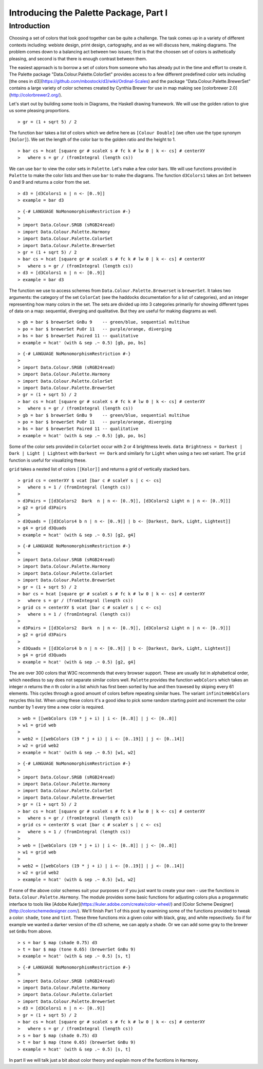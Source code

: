 .. role:: pkg(literal)
.. role:: hs(literal)
.. role:: mod(literal)
.. role:: repo(literal)

.. default-role:: hs

=======================================
Introducing the Palette Package, Part I
=======================================

Introduction
============
Choosing a set of colors that look good together can be quite a challenge. The task comes up in a variety of different contexts including: webiste design, print design, cartography, and as we will discuss here, making diagrams. The problem comes down to a balancing act between two issues; first is that the choosen set of colors is asthetically pleasing, and second is that there is enough contrast between them.

The easiest approach is to borrow a set of colors from someone who has already put in the time and effort to create it. The Palette package "Data.Colour.Palette.ColorSet" provides access to a few different predefined color sets including [the ones in d3](https://github.com/mbostock/d3/wiki/Ordinal-Scales) and the package "Data.Colour.Palette.BrewerSet" contains a large variety of color schemes created by Cynthia Brewer for use in map making see [colorbrewer 2.0](http://colorbrewer2.org/).

Let's start out by building some tools in Diagrams, the Haskell drawing framework. We will use the golden ration to give us some pleasing proportions.

.. class:: lhs

::

> gr = (1 + sqrt 5) / 2

The function `bar` takes a list of colors which we define here as `[Colour Double]` (we often use the type synonym `[Kolor]`). We set the length of the color bar to the golden ratio and the height to 1.

.. class:: lhs

::

> bar cs = hcat [square gr # scaleX s # fc k # lw 0 | k <- cs] # centerXY
>   where s = gr / (fromIntegral (length cs))

We can use `bar` to view the color sets in `Palette`. Let's make a few color bars. We will use functions provided in `Palette` to make the color lists and then use `bar` to make the diagrams. The function `d3Colors1` takes an `Int` between 0 and 9 and returns a color from the set.

.. class:: lhs

::

> d3 = [d3Colors1 n | n <- [0..9]]
> example = bar d3

.. class:: dia

::

> {-# LANGUAGE NoMonomorphismRestriction #-}
>
> import Data.Colour.SRGB (sRGB24read)
> import Data.Colour.Palette.Harmony
> import Data.Colour.Palette.ColorSet
> import Data.Colour.Palette.BrewerSet
> gr = (1 + sqrt 5) / 2
> bar cs = hcat [square gr # scaleX s # fc k # lw 0 | k <- cs] # centerXY
>   where s = gr / (fromIntegral (length cs))
> d3 = [d3Colors1 n | n <- [0..9]]
> example = bar d3

The function we use to access schemes from `Data.Colour.Palette.Brewerset` is `brewerSet`. It takes two arguments: the category of the set `ColorCat` (see the haddocks documentation for a list of categories), and an integer representing how many colors in the set. The sets are divided up into 3 categories primarily for showing different types of data on a map: sequential, diverging and qualitative. But they are useful for making diagrams as well.

.. class:: lhs

::

> gb = bar $ brewerSet GnBu 9    -- green/blue, sequential multihue
> po = bar $ brewerSet PuOr 11   -- purple/orange, diverging
> bs = bar $ brewerSet Paired 11 -- qualitative
> example = hcat' (with & sep .~ 0.5) [gb, po, bs]

.. class:: dia

::

> {-# LANGUAGE NoMonomorphismRestriction #-}
>
> import Data.Colour.SRGB (sRGB24read)
> import Data.Colour.Palette.Harmony
> import Data.Colour.Palette.ColorSet
> import Data.Colour.Palette.BrewerSet
> gr = (1 + sqrt 5) / 2
> bar cs = hcat [square gr # scaleX s # fc k # lw 0 | k <- cs] # centerXY
>   where s = gr / (fromIntegral (length cs))
> gb = bar $ brewerSet GnBu 9    -- green/blue, sequential multihue
> po = bar $ brewerSet PuOr 11   -- purple/orange, diverging
> bs = bar $ brewerSet Paired 11 -- qualitative
> example = hcat' (with & sep .~ 0.5) [gb, po, bs]

Some of the color sets provided in `ColorSet` occur with 2 or 4 brightness levels. `data Brightness = Darkest | Dark | Light | Lightest` with `Darkest == Dark` and similarly for `Light` when using a two set variant. The `grid` function is useful for visualizing these.

`grid` takes a nested list of colors `[[Kolor]]` and returns a grid of vertically stacked bars.

.. class:: lhs

::

> grid cs = centerXY $ vcat [bar c # scaleY s | c <- cs]
>   where s = 1 / (fromIntegral (length cs))
>
> d3Pairs = [[d3Colors2  Dark  n | n <- [0..9]], [d3Colors2 Light n | n <- [0..9]]]
> g2 = grid d3Pairs
>
> d3Quads = [[d3Colors4 b n | n <- [0..9]] | b <- [Darkest, Dark, Light, Lightest]]
> g4 = grid d3Quads
> example = hcat' (with & sep .~ 0.5) [g2, g4]


.. class:: dia

::

> {-# LANGUAGE NoMonomorphismRestriction #-}
>
> import Data.Colour.SRGB (sRGB24read)
> import Data.Colour.Palette.Harmony
> import Data.Colour.Palette.ColorSet
> import Data.Colour.Palette.BrewerSet
> gr = (1 + sqrt 5) / 2
> bar cs = hcat [square gr # scaleX s # fc k # lw 0 | k <- cs] # centerXY
>   where s = gr / (fromIntegral (length cs))
> grid cs = centerXY $ vcat [bar c # scaleY s | c <- cs]
>   where s = 1 / (fromIntegral (length cs))
>
> d3Pairs = [[d3Colors2  Dark  n | n <- [0..9]], [d3Colors2 Light n | n <- [0..9]]]
> g2 = grid d3Pairs
>
> d3Quads = [[d3Colors4 b n | n <- [0..9]] | b <- [Darkest, Dark, Light, Lightest]]
> g4 = grid d3Quads
> example = hcat' (with & sep .~ 0.5) [g2, g4]

The are over 300 colors that W3C recommends that every browser support. These are usually list in alphabetical order, which needless to say does not separate similar colors well.  `Palette` provides the function `webColors` which takes an integer *n* returns the *n* th color in a list which has first been sorted by hue and then travesed by skiping every 61 elements. This cycles through a good amount of colors before repeating similar hues. The variant `infiniteWebColors` recycles this list. When using these colors it's a good idea to pick some random starting point and increment the color number by 1 every time a new color is required.

.. class:: lhs

::

> web = [[webColors (19 * j + i) | i <- [0..8]] | j <- [0..8]]
> w1 = grid web
>
> web2 = [[webColors (19 * j + i) | i <- [0..19]] | j <- [0..14]]
> w2 = grid web2
> example = hcat' (with & sep .~ 0.5) [w1, w2]

.. class:: dia

::

> {-# LANGUAGE NoMonomorphismRestriction #-}
>
> import Data.Colour.SRGB (sRGB24read)
> import Data.Colour.Palette.Harmony
> import Data.Colour.Palette.ColorSet
> import Data.Colour.Palette.BrewerSet
> gr = (1 + sqrt 5) / 2
> bar cs = hcat [square gr # scaleX s # fc k # lw 0 | k <- cs] # centerXY
>   where s = gr / (fromIntegral (length cs))
> grid cs = centerXY $ vcat [bar c # scaleY s | c <- cs]
>   where s = 1 / (fromIntegral (length cs))
>
> web = [[webColors (19 * j + i) | i <- [0..8]] | j <- [0..8]]
> w1 = grid web
>
> web2 = [[webColors (19 * j + i) | i <- [0..19]] | j <- [0..14]]
> w2 = grid web2
> example = hcat' (with & sep .~ 0.5) [w1, w2]

If none of the above color schemes suit your purposes or if you just want to create your own - use the functions in `Data.Colour.Palette.Harmony`. The module provides some basic functions for adjusting colors plus a progammatic interface to tools like [Adobe Kuler](https://kuler.adobe.com/create/color-wheel/) and [Color Scheme Designer](http://colorschemedesigner.com/). We'll finish Part 1 of this post by examining some of the functions provided to tweak a color: `shade`, `tone` and `tint`. These three functions mix a given color with black, gray, and white repsectively. So if for example we wanted a darker version of the d3 scheme, we can apply a shade.
Or we can add some gray to the brewer set `GnBu` from above.

.. class:: lhs

::

> s = bar $ map (shade 0.75) d3
> t = bar $ map (tone 0.65) (brewerSet GnBu 9)
> example = hcat' (with & sep .~ 0.5) [s, t]

.. class:: dia

::

> {-# LANGUAGE NoMonomorphismRestriction #-}
>
> import Data.Colour.SRGB (sRGB24read)
> import Data.Colour.Palette.Harmony
> import Data.Colour.Palette.ColorSet
> import Data.Colour.Palette.BrewerSet
> d3 = [d3Colors1 n | n <- [0..9]]
> gr = (1 + sqrt 5) / 2
> bar cs = hcat [square gr # scaleX s # fc k # lw 0 | k <- cs] # centerXY
>   where s = gr / (fromIntegral (length cs))
> s = bar $ map (shade 0.75) d3
> t = bar $ map (tone 0.65) (brewerSet GnBu 9)
> example = hcat' (with & sep .~ 0.5) [s, t]

In part II we will talk just a bit about color theory and explain more of the fucntions in `Harmony`.
